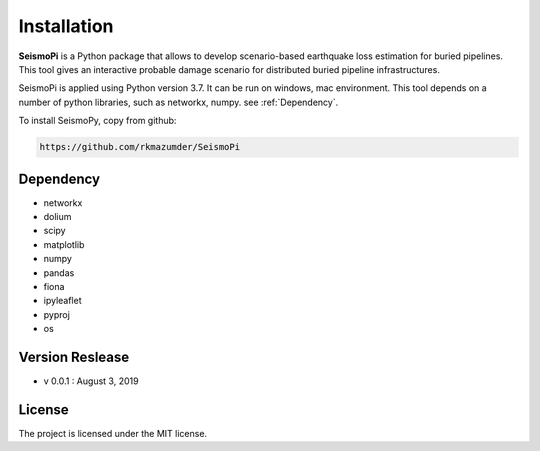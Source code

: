 ============
Installation
============

**SeismoPi** is a Python package that allows to develop scenario-based earthquake loss estimation for buried pipelines. This tool gives an interactive probable damage scenario for distributed buried pipeline infrastructures.

SeismoPi is applied using Python version 3.7. It can be run on windows, mac environment. This tool depends on a number of python libraries, such as networkx, numpy. see :ref:`Dependency`.

To install SeismoPy, copy from github:

.. code-block:: console

     https://github.com/rkmazumder/SeismoPi

Dependency
----------
* networkx
* dolium
* scipy
* matplotlib
* numpy
* pandas
* fiona
* ipyleaflet
* pyproj
* os


Version Reslease
-----------------
* v 0.0.1 : August 3, 2019


License
-----------------
The project is licensed under the MIT license.
